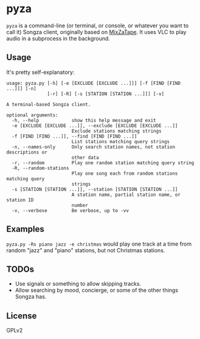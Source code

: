 * pyza
=pyza= is a command-line (or terminal, or console, or whatever you want to call it) Songza client, originally based on [[https://github.com/robu3/mixzatape][MixZaTape]].  It uses VLC to play audio in a subprocess in the background.
** Usage
It's pretty self-explanatory:

#+BEGIN_SRC
usage: pyza.py [-h] [-e [EXCLUDE [EXCLUDE ...]]] [-f [FIND [FIND ...]]] [-n]
               [-r] [-R] [-s [STATION [STATION ...]]] [-v]

A terminal-based Songza client.

optional arguments:
  -h, --help            show this help message and exit
  -e [EXCLUDE [EXCLUDE ...]], --exclude [EXCLUDE [EXCLUDE ...]]
                        Exclude stations matching strings
  -f [FIND [FIND ...]], --find [FIND [FIND ...]]
                        List stations matching query strings
  -n, --names-only      Only search station names, not station descriptions or
                        other data
  -r, --random          Play one random station matching query string
  -R, --random-stations
                        Play one song each from random stations matching query
                        strings
  -s [STATION [STATION ...]], --station [STATION [STATION ...]]
                        A station name, partial station name, or station ID
                        number
  -v, --verbose         Be verbose, up to -vv
#+END_SRC
** Examples
=pyza.py -Rs piano jazz -e christmas= would play one track at a time from random "jazz" and "piano" stations, but not Christmas stations.
** TODOs
+ Use signals or something to allow skipping tracks.
+ Allow searching by mood, concierge, or some of the other things Songza has.
** License
GPLv2
